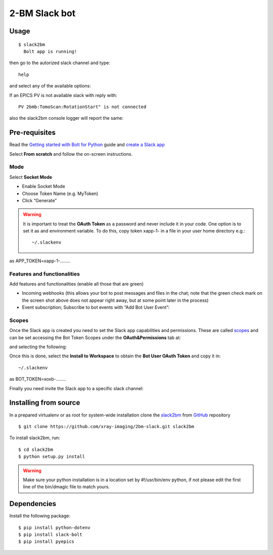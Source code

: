 ==============
2-BM Slack bot
==============

Usage
=====

::

    $ slack2bm
      Bolt app is running!

then go to the autorized slack channel and type::

	help

.. image:: docs/source/img/help.png
    :width: 50%
    :align: center

and select any of the available options:

.. image:: docs/source/img/ring.png
    :width: 50%
    :align: center

.. image:: docs/source/img/user.png
    :width: 50%
    :align: center

.. image:: docs/source/img/detector.png
    :width: 50%
    :align: center

If an EPICS PV is not available slack with reply with::

	PV 2bmb:TomoScan:RotationStart" is not connected

also the slack2bm console logger will report the same:

.. image:: docs/source/img/logs.png
    :width: 50%
    :align: center


Pre-requisites
==============

Read the `Getting started with Bolt for Python <https://slack.dev/bolt-python/tutorial/getting-started>`_  guide and `create a Slack app <https://api.slack.com/apps/new>`_ 

.. image:: docs/source/img/create_app.png
    :width: 50%
    :align: center

Select **From scratch** and follow the on-screen instructions.

Mode
----

Select **Socket Mode** 

.. image:: docs/source/img/socket_mode_01.png
    :width: 50%
    :align: center

.. image:: docs/source/img/socket_mode_02.png
    :width: 50%
    :align: center

- Enable Socket Mode 
- Choose Token Name (e.g. MyToken)  
- Click “Generate” 

.. warning:: It is important to treat the **OAuth Token** as a password and never include it in your code. One option is to set it as and environment variable. To do this, copy token xapp-1- in a file in your user home directory e.g.::

    ~/.slackenv

as APP_TOKEN=xapp-1-........

Features and functionalities
----------------------------

Add features and functionalities (enable all those that are green)


.. image:: docs/source/img/features_functionalities.png
    :width: 50%
    :align: center

- Incoming webhooks (this allows your bot to post messages and files in the chat; note that the green check mark on the screen shot above does not appear right away, but at some point later in the process)

- Event subscription; Subscribe to bot events with “Add Bot User Event”:

.. image:: docs/source/img/event_subscription.png
    :width: 50%
    :align: center


Scopes
------

Once the Slack app is created you need to set the Slack app capabilities and permissions. These are called `scopes <https://api.slack.com/scopes>`_ and can be set accessing the Bot Token Scopes under the  **OAuth&Permissions** tab at:

.. image:: docs/source/img/features.png
    :width: 50%
    :align: center

and selecting the following:

.. image:: docs/source/img/scopes.png
    :width: 50%
    :align: center

Once this is done, select the **Install to Workspace** to obtain the **Bot User OAuth Token** and copy it in::

    ~/.slackenv

as BOT_TOKEN=xoxb-........

Finally you need invite the Slack app to a specific slack channel:

.. image:: docs/source/img/invite.png
    :width: 50%
    :align: center

Installing from source
======================

In a prepared virtualenv or as root for system-wide installation clone the 
`slack2bm <https://github.com/xray-imaging/2bm-slack.git>`_ from `GitHub <https://github.com>`_ repository

::

    $ git clone https://github.com/xray-imaging/2bm-slack.git slack2bm

To install slack2bm, run::

    $ cd slack2bm
    $ python setup.py install

.. warning:: Make sure your python installation is in a location set by #!/usr/bin/env python, if not please edit the first line of the bin/dmagic file to match yours.

Dependencies
============

Install the following package::

    $ pip install python-dotenv
    $ pip install slack-bolt
    $ pip install pyepics
